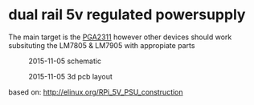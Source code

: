 * dual rail 5v regulated powersupply
  The main target is the [[http://github.com/jjrh/PGA2311][PGA2311]] however other devices
  should work subsituting the LM7805 & LM7905 with appropiate
  parts

  #+CAPTION: 2015-11-05 schematic
  #+NAME:   fig:0
  #+attr_html: :width 800px
  [[./images/powersupply_5v_v1.sch.png]]

  #+CAPTION: 2015-11-05 3d pcb layout
  #+NAME:   fig:0
  #+attr_html: :width 800px
  [[./images/powersupply_5v_v1_3d1.png]]
		
	
  based on:
      http://elinux.org/RPi_5V_PSU_construction

